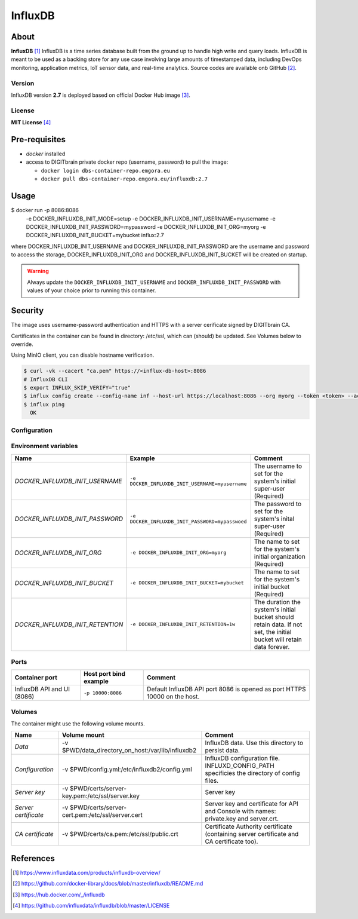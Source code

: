 ================
InfluxDB
================

About
=====

**InfluxDB** [1]_ InfluxDB is a time series database built from the ground up to handle high write and query loads. InfluxDB is meant to be used as a backing store for any use case involving large amounts of timestamped data, including DevOps monitoring, application metrics, IoT sensor data, and real-time analytics.
Source codes are available onb GitHub [2]_.

Version
-------
InfluxDB version **2.7** is deployed based on official Docker Hub image [3]_.

License
-------
**MIT License** [4]_

Pre-requisites
==============

* *docker* installed
* access to DIGITbrain private docker repo (username, password) to pull the image:

  - ``docker login dbs-container-repo.emgora.eu``
  - ``docker pull dbs-container-repo.emgora.eu/influxdb:2.7``

Usage
=====

.. code-block:: bash

$ docker run -p 8086:8086 \
      -e DOCKER_INFLUXDB_INIT_MODE=setup
      -e DOCKER_INFLUXDB_INIT_USERNAME=myusername \
      -e DOCKER_INFLUXDB_INIT_PASSWORD=mypassword \
      -e DOCKER_INFLUXDB_INIT_ORG=myorg \
      -e DOCKER_INFLUXDB_INIT_BUCKET=mybucket \
      influx:2.7


where DOCKER_INFLUXDB_INIT_USERNAME and DOCKER_INFLUXDB_INIT_PASSWORD are the username and password to access the storage,
DOCKER_INFLUXDB_INIT_ORG and DOCKER_INFLUXDB_INIT_BUCKET will be created on startup.

.. warning::
  Always update the ``DOCKER_INFLUXDB_INIT_USERNAME`` and ``DOCKER_INFLUXDB_INIT_PASSWORD`` with values of your choice
  prior to running this container.


Security
========
The image uses username-password authentication and HTTPS with a server cerificate signed by DIGITbrain CA.

Certificates in the container can be found in directory: /etc/ssl,
which can (should) be updated. See Volumes below to override.

Using MinIO client, you can disable hostname verification.

.. code-block:: bash

  $ curl -vk --cacert "ca.pem" https://<influx-db-host>:8086
  # InfluxDB CLI
  $ export INFLUX_SKIP_VERIFY="true"
  $ influx config create --config-name inf --host-url https://localhost:8086 --org myorg --token <token> --active
  $ influx ping
    OK
Configuration
-------------

Environment variables
---------------------
.. list-table::
   :header-rows: 1

   * - Name
     - Example
     - Comment
   * - *DOCKER_INFLUXDB_INIT_USERNAME*
     - ``-e DOCKER_INFLUXDB_INIT_USERNAME=myusername``
     - The username to set for the system's initial super-user (Required)
   * - *DOCKER_INFLUXDB_INIT_PASSWORD*
     - ``-e DOCKER_INFLUXDB_INIT_PASSWORD=mypasswoed``
     - The password to set for the system's inital super-user (Required)
   * - *DOCKER_INFLUXDB_INIT_ORG*
     - ``-e DOCKER_INFLUXDB_INIT_ORG=myorg``
     - The name to set for the system's initial organization (Required)
   * - *DOCKER_INFLUXDB_INIT_BUCKET*
     - ``-e DOCKER_INFLUXDB_INIT_BUCKET=mybucket``
     - The name to set for the system's initial bucket (Required)
   * - *DOCKER_INFLUXDB_INIT_RETENTION*
     - ``-e DOCKER_INFLUXDB_INIT_RETENTION=1w``
     - The duration the system's initial bucket should retain data. If not set, the initial bucket will retain data forever.

Ports
-----
.. list-table::
  :header-rows: 1

  * - Container port
    - Host port bind example
    - Comment
  * - InfluxDB API and UI (8086)
    - ``-p 10000:8086``
    - Default InfluxDB API port 8086 is opened as port HTTPS 10000 on the host.


Volumes
-------

The container might use the following volume mounts.

.. list-table::
   :header-rows: 1

   * - Name
     - Volume mount
     - Comment
   * - *Data*
     - -v $PWD/data_directory_on_host:/var/lib/influxdb2
     - InfluxDB data. Use this directory to persist data.
   * - *Configuration*
     - -v $PWD/config.yml:/etc/influxdb2/config.yml
     - InfluxDB configuration file. INFLUXD_CONFIG_PATH specificies the directory of config files.
   * - *Server key*
     - -v $PWD/certs/server-key.pem:/etc/ssl/server.key
     - Server key
   * - *Server certificate*
     - -v $PWD/certs/server-cert.pem:/etc/ssl/server.cert
     - Server key and certificate for API and Console with names: private.key and server.crt.
   * - *CA certificate*
     - -v $PWD/certs/ca.pem:/etc/ssl/public.crt
     - Certificate Authority certificate (containing server certificate and CA certificate too).

References
==========

.. [1] https://www.influxdata.com/products/influxdb-overview/

.. [2] https://github.com/docker-library/docs/blob/master/influxdb/README.md

.. [3] https://hub.docker.com/_/influxdb

.. [4] https://github.com/influxdata/influxdb/blob/master/LICENSE
